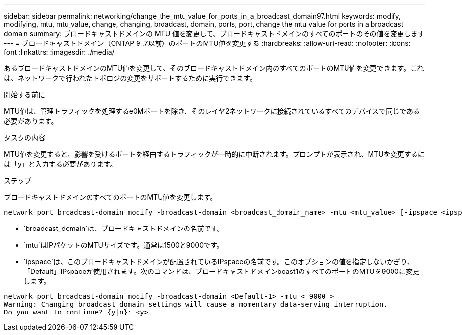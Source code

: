 ---
sidebar: sidebar 
permalink: networking/change_the_mtu_value_for_ports_in_a_broadcast_domain97.html 
keywords: modify, modifying, mtu, mtu_value, change, changing, broadcast, domain, ports, port, change the mtu value for ports in a broadcast domain 
summary: ブロードキャストドメインの MTU 値を変更して、ブロードキャストドメインのすべてのポートのその値を変更します 
---
= ブロードキャストドメイン（ONTAP 9 .7以前）のポートのMTU値を変更する
:hardbreaks:
:allow-uri-read: 
:nofooter: 
:icons: font
:linkattrs: 
:imagesdir: ./media/


[role="lead"]
あるブロードキャストドメインのMTU値を変更して、そのブロードキャストドメイン内のすべてのポートのMTU値を変更できます。これは、ネットワークで行われたトポロジの変更をサポートするために実行できます。

.開始する前に
MTU値は、管理トラフィックを処理するe0Mポートを除き、そのレイヤ2ネットワークに接続されているすべてのデバイスで同じである必要があります。

.タスクの内容
MTU値を変更すると、影響を受けるポートを経由するトラフィックが一時的に中断されます。プロンプトが表示され、MTUを変更するには「y」と入力する必要があります。

.ステップ
ブロードキャストドメインのすべてのポートのMTU値を変更します。

....
network port broadcast-domain modify -broadcast-domain <broadcast_domain_name> -mtu <mtu_value> [-ipspace <ipspace_name>]
....
* `broadcast_domain`は、ブロードキャストドメインの名前です。
* `mtu`はIPパケットのMTUサイズです。通常は1500と9000です。
* `ipspace`は、このブロードキャストドメインが配置されているIPspaceの名前です。このオプションの値を指定しないかぎり、「Default」IPspaceが使用されます。次のコマンドは、ブロードキャストドメインbcast1のすべてのポートのMTUを9000に変更します。


....
network port broadcast-domain modify -broadcast-domain <Default-1> -mtu < 9000 >
Warning: Changing broadcast domain settings will cause a momentary data-serving interruption.
Do you want to continue? {y|n}: <y>
....